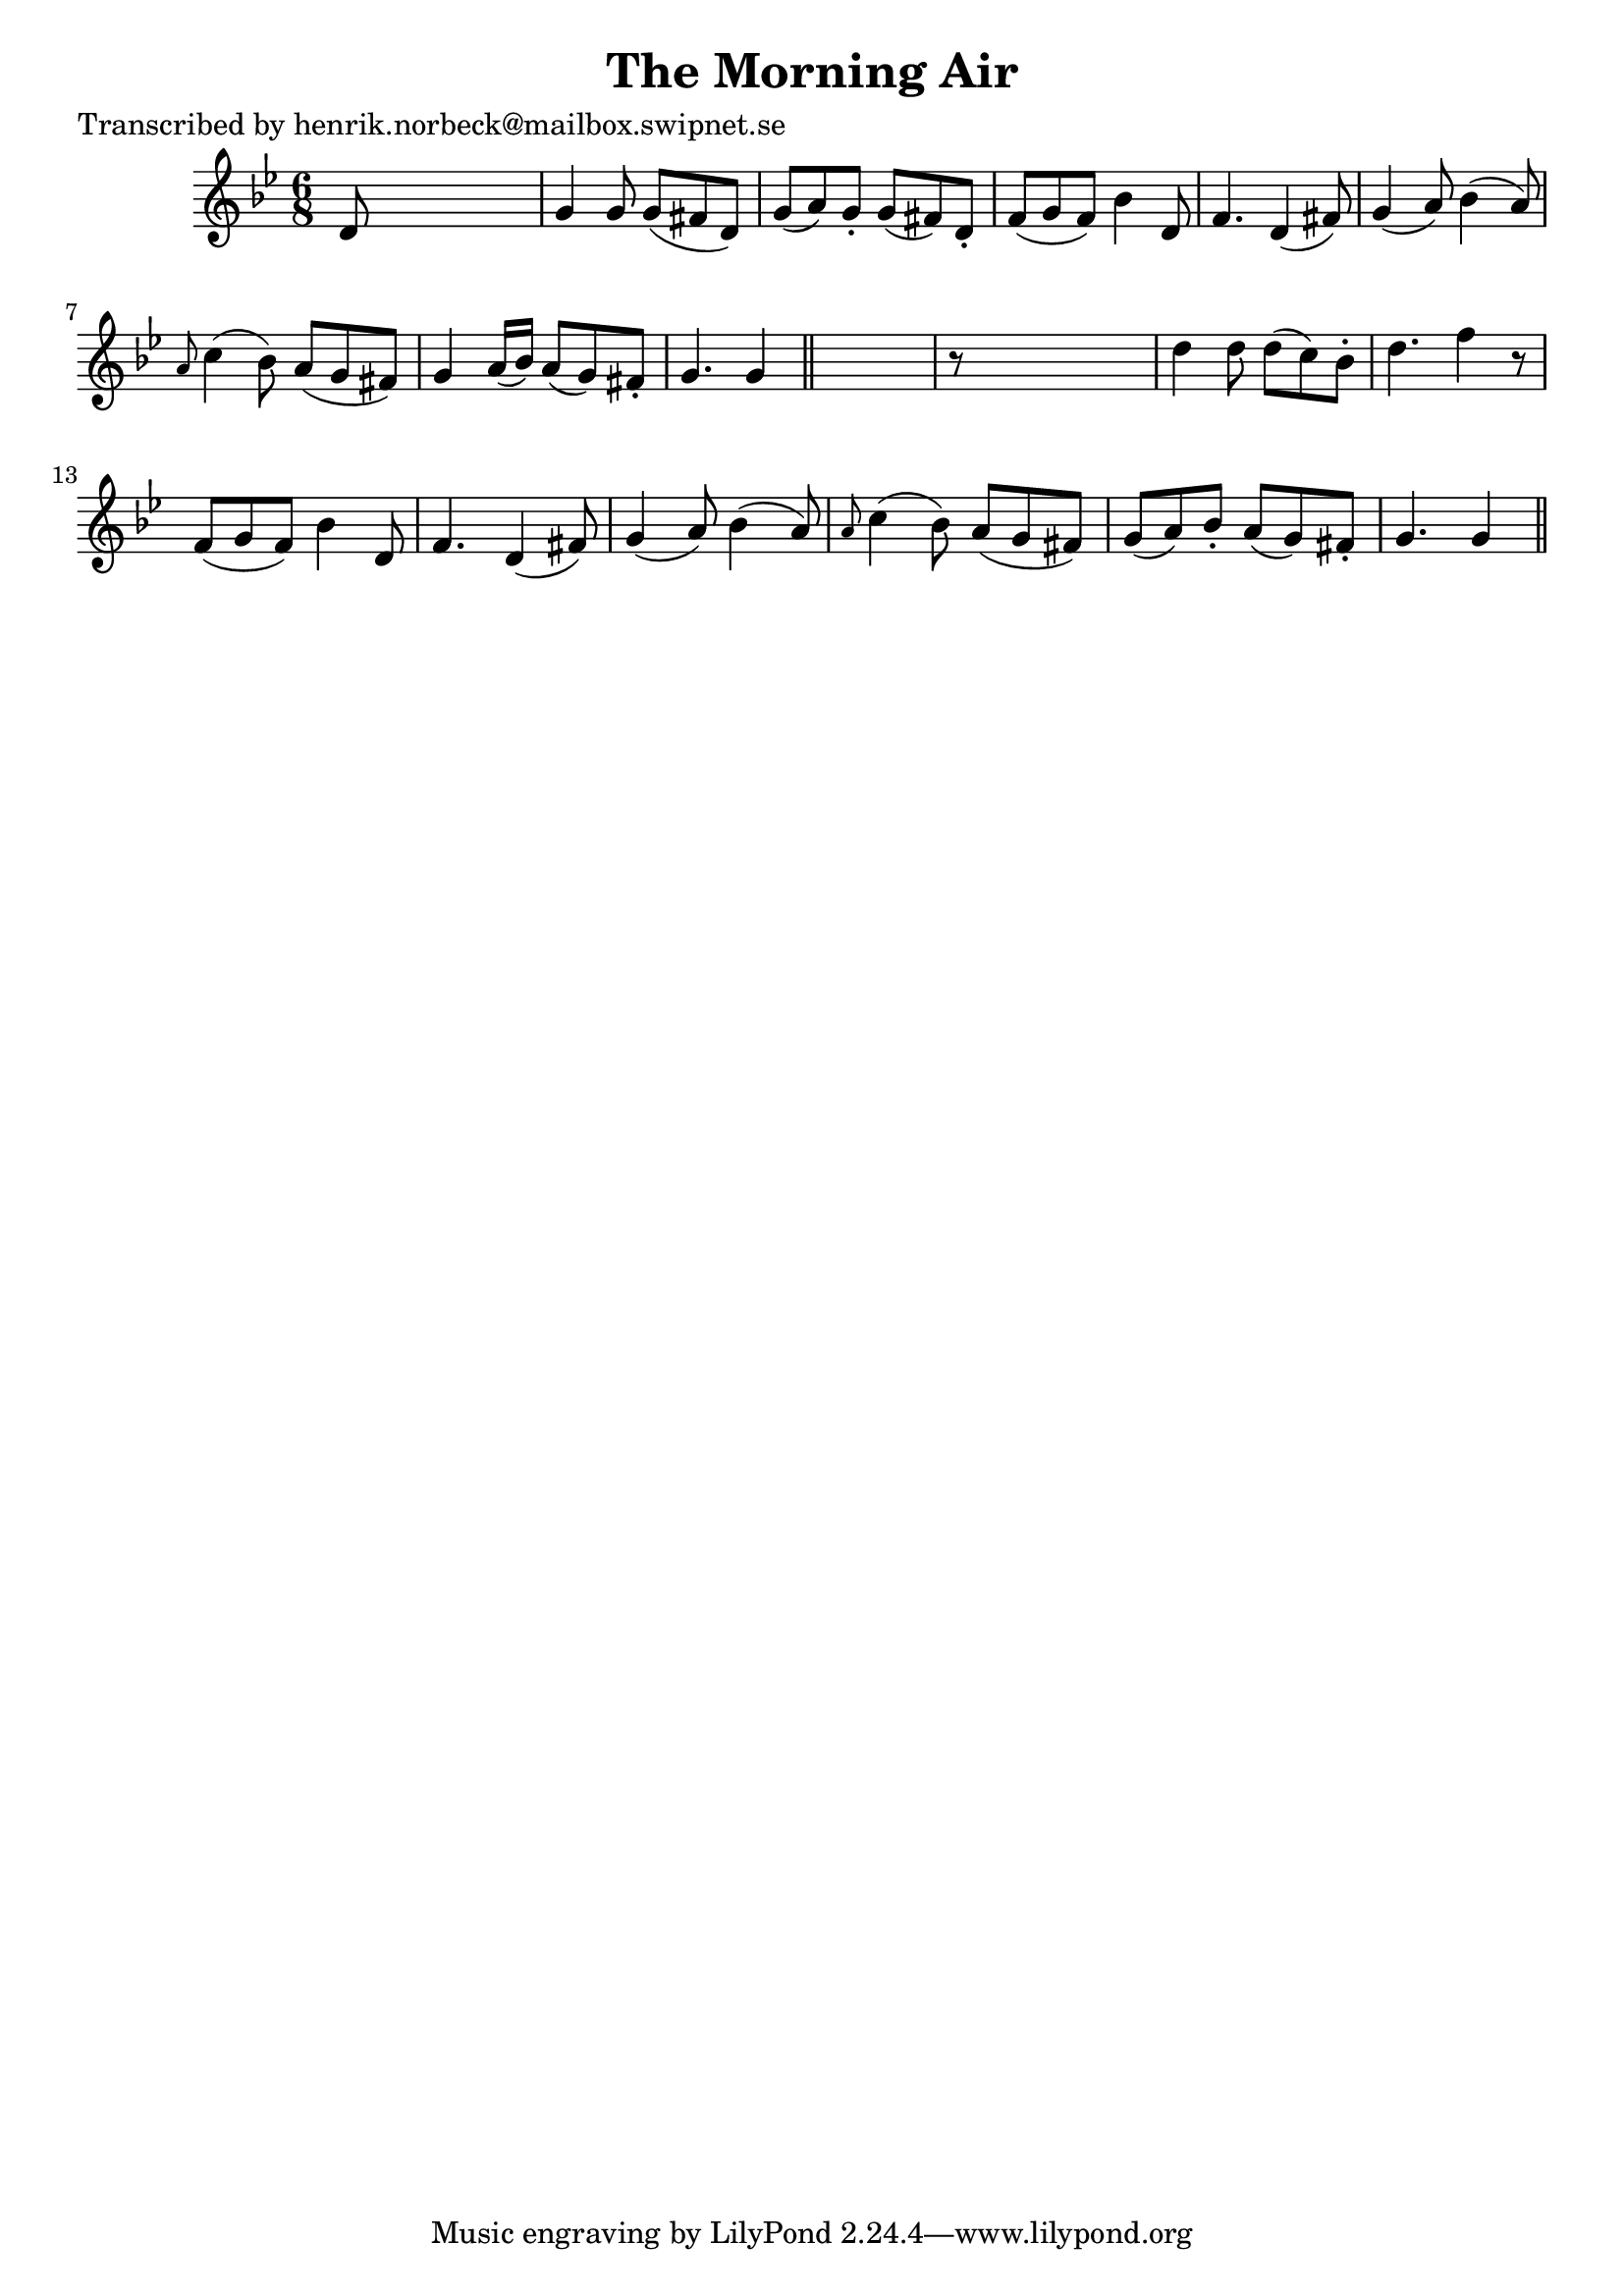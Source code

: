 
\version "2.16.2"
% automatically converted by musicxml2ly from xml/0109_hn.xml

%% additional definitions required by the score:
\language "english"


\header {
    poet = "Transcribed by henrik.norbeck@mailbox.swipnet.se"
    encoder = "abc2xml version 63"
    encodingdate = "2015-01-25"
    title = "The Morning Air"
    }

\layout {
    \context { \Score
        autoBeaming = ##f
        }
    }
PartPOneVoiceOne =  \relative d' {
    \key g \minor \time 6/8 d8 s8*5 | % 2
    g4 g8 g8 ( [ fs8 d8 ) ] | % 3
    g8 ( [ a8 ) g8 -. ] g8 ( [ fs8 ) d8 -. ] | % 4
    f8 ( [ g8 f8 ) ] bf4 d,8 | % 5
    f4. d4 ( fs8 ) | % 6
    g4 ( a8 ) bf4 ( a8 ) | % 7
    \grace { a8 } c4 ( bf8 ) a8 ( [ g8 fs8 ) ] | % 8
    g4 a16 ( [ bf16 ) ] a8 ( [ g8 ) fs8 -. ] | % 9
    g4. g4 \bar "||"
    s8 | \barNumberCheck #10
    r8 s8*5 | % 11
    d'4 d8 d8 ( [ c8 ) bf8 -. ] | % 12
    d4. f4 r8 | % 13
    f,8 ( [ g8 f8 ) ] bf4 d,8 | % 14
    f4. d4 ( fs8 ) | % 15
    g4 ( a8 ) bf4 ( a8 ) | % 16
    \grace { a8 } c4 ( bf8 ) a8 ( [ g8 fs8 ) ] | % 17
    g8 ( [ a8 ) bf8 -. ] a8 ( [ g8 ) fs8 -. ] | % 18
    g4. g4 \bar "||"
    }


% The score definition
\score {
    <<
        \new Staff <<
            \context Staff << 
                \context Voice = "PartPOneVoiceOne" { \PartPOneVoiceOne }
                >>
            >>
        
        >>
    \layout {}
    % To create MIDI output, uncomment the following line:
    %  \midi {}
    }

